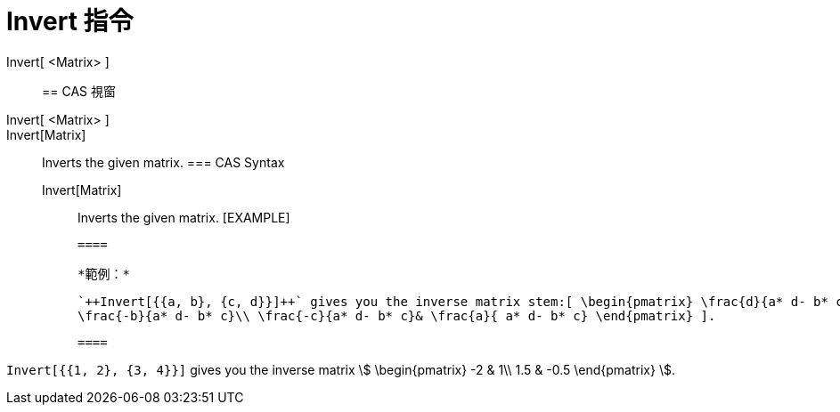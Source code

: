 = Invert 指令
:page-en: commands/Invert
ifdef::env-github[:imagesdir: /zh/modules/ROOT/assets/images]

Invert[ <Matrix> ]::

== CAS 視窗

Invert[ <Matrix> ]::
Invert[Matrix]::
  Inverts the given matrix.
  === CAS Syntax
  Invert[Matrix];;
    Inverts the given matrix.
    [EXAMPLE]

  ====

  *範例：*

  `++Invert[{{a, b}, {c, d}}]++` gives you the inverse matrix stem:[ \begin{pmatrix} \frac{d}{a* d- b* c} &
  \frac{-b}{a* d- b* c}\\ \frac{-c}{a* d- b* c}& \frac{a}{ a* d- b* c} \end{pmatrix} ].

  ====

[EXAMPLE]
====


`++Invert[{{1, 2}, {3, 4}}]++` gives you the inverse matrix stem:[ \begin{pmatrix} -2 & 1\\ 1.5 & -0.5 \end{pmatrix}
].

====
